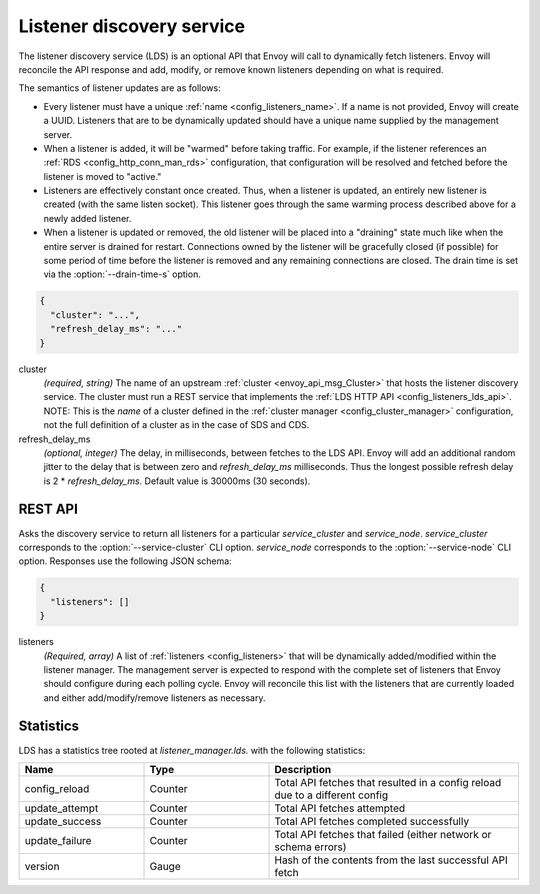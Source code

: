 .. _config_listeners_lds:

Listener discovery service
==========================

The listener discovery service (LDS) is an optional API that Envoy will call to dynamically fetch
listeners. Envoy will reconcile the API response and add, modify, or remove known listeners
depending on what is required.

The semantics of listener updates are as follows:

* Every listener must have a unique :ref:`name <config_listeners_name>`. If a name is not
  provided, Envoy will create a UUID. Listeners that are to be dynamically updated should have a
  unique name supplied by the management server.
* When a listener is added, it will be "warmed" before taking traffic. For example, if the listener
  references an :ref:`RDS <config_http_conn_man_rds>` configuration, that configuration will be
  resolved and fetched before the listener is moved to "active."
* Listeners are effectively constant once created. Thus, when a listener is updated, an entirely
  new listener is created (with the same listen socket). This listener goes through the same
  warming process described above for a newly added listener.
* When a listener is updated or removed, the old listener will be placed into a "draining" state
  much like when the entire server is drained for restart. Connections owned by the listener will
  be gracefully closed (if possible) for some period of time before the listener is removed and any
  remaining connections are closed. The drain time is set via the :option:`--drain-time-s` option.

.. code-block:: json

  {
    "cluster": "...",
    "refresh_delay_ms": "..."
  }

cluster
  *(required, string)* The name of an upstream :ref:`cluster <envoy_api_msg_Cluster>` that
  hosts the listener discovery service. The cluster must run a REST service that implements the
  :ref:`LDS HTTP API <config_listeners_lds_api>`. NOTE: This is the *name* of a cluster defined
  in the :ref:`cluster manager <config_cluster_manager>` configuration, not the full definition of
  a cluster as in the case of SDS and CDS.

refresh_delay_ms
  *(optional, integer)* The delay, in milliseconds, between fetches to the LDS API. Envoy will add
  an additional random jitter to the delay that is between zero and *refresh_delay_ms*
  milliseconds. Thus the longest possible refresh delay is 2 \* *refresh_delay_ms*. Default value
  is 30000ms (30 seconds).

.. _config_listeners_lds_api:

REST API
--------

.. http:get:: /v1/listeners/(string: service_cluster)/(string: service_node)

Asks the discovery service to return all listeners for a particular `service_cluster` and
`service_node`. `service_cluster` corresponds to the :option:`--service-cluster` CLI option.
`service_node` corresponds to the :option:`--service-node` CLI option. Responses use the following
JSON schema:

.. code-block:: json

  {
    "listeners": []
  }

listeners
  *(Required, array)* A list of :ref:`listeners <config_listeners>` that will be
  dynamically added/modified within the listener manager. The management server is expected to
  respond with the complete set of listeners that Envoy should configure during each polling cycle.
  Envoy will reconcile this list with the listeners that are currently loaded and either
  add/modify/remove listeners as necessary.

Statistics
----------

LDS has a statistics tree rooted at *listener_manager.lds.* with the following statistics:

.. csv-table::
  :header: Name, Type, Description
  :widths: 1, 1, 2

  config_reload, Counter, Total API fetches that resulted in a config reload due to a different config
  update_attempt, Counter, Total API fetches attempted
  update_success, Counter, Total API fetches completed successfully
  update_failure, Counter, Total API fetches that failed (either network or schema errors)
  version, Gauge, Hash of the contents from the last successful API fetch
